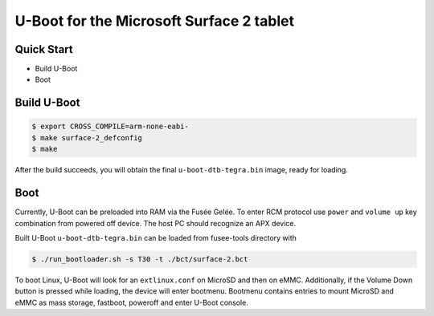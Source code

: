 .. SPDX-License-Identifier: GPL-2.0+

U-Boot for the Microsoft Surface 2 tablet
=========================================

Quick Start
-----------

- Build U-Boot
- Boot

Build U-Boot
------------

.. code-block:: bash

    $ export CROSS_COMPILE=arm-none-eabi-
    $ make surface-2_defconfig
    $ make

After the build succeeds, you will obtain the final ``u-boot-dtb-tegra.bin``
image, ready for loading.

Boot
----

Currently, U-Boot can be preloaded into RAM via the Fusée Gelée. To enter
RCM protocol use ``power`` and ``volume up`` key combination from powered
off device. The host PC should recognize an APX device.

Built U-Boot ``u-boot-dtb-tegra.bin`` can be loaded from fusee-tools
directory with

.. code-block:: bash

    $ ./run_bootloader.sh -s T30 -t ./bct/surface-2.bct

To boot Linux, U-Boot will look for an ``extlinux.conf`` on MicroSD and then on
eMMC. Additionally, if the Volume Down button is pressed while loading, the
device will enter bootmenu. Bootmenu contains entries to mount MicroSD and eMMC
as mass storage, fastboot, poweroff and enter U-Boot console.
